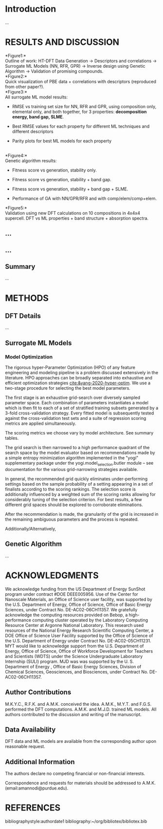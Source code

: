 * Introduction
  :PROPERTIES:
  :CUSTOM_ID: introduction
  :CLASS: unnumbered
  :END:
...\\

* RESULTS AND DISCUSSION
  :PROPERTIES:
  :CUSTOM_ID: results-and-discussion
  :CLASS: unnumbered
  :END:
*Figure1:*\\
Outline of work: HT-DFT Data Generation \(\rightarrow\) Descriptors and
correlations \(\rightarrow\) Surrogate ML Models (NN, RFR, GPR)
\(\rightarrow\) Inverse design using Genetic Algorithm \(\rightarrow\)
Validation of promising compounds.\\
*Figure2:*\\
Quick visualization of PBE data + correlations with descriptors
(reproduced from other paper?).\\
*Figure3:*\\
All surrogate ML model results:

- RMSE vs training set size for NN, RFR and GPR, using composition only,
  elemental only, and both together, for 3 properties: *decomposition
  energy, band gap, SLME*.

- Best RMSE values for each property for different ML techniques and
  different descriptors

- Parity plots for best ML models for each property

\\
*Figure4:*\\
Genetic algorithm results:

- Fitness score vs generation, stability only.

- Fitness score vs generation, stability + band gap.

- Fitness score vs generation, stability + band gap + SLME.

- Performance of GA with NN/GPR/RFR and with comp/elem/comp+elem.\\

*Figure5:*\\
Validation using new DFT calculations on 10 compositions in 4x4x4
supercell. DFT vs ML properties + band structure + absorption spectra.\\

** ...
   :PROPERTIES:
   :CUSTOM_ID: section
   :CLASS: unnumbered
   :END:
** ...
   :PROPERTIES:
   :CUSTOM_ID: section-1
   :CLASS: unnumbered
   :END:
** Summary
   :PROPERTIES:
   :CUSTOM_ID: summary
   :CLASS: unnumbered
   :END:
...\\

* METHODS
  :PROPERTIES:
  :CUSTOM_ID: methods
  :CLASS: unnumbered
  :END:
** DFT Details
   :PROPERTIES:
   :CUSTOM_ID: dft-details
   :CLASS: unnumbered
   :END:
...\\

** Surrogate ML Models
   :PROPERTIES:
   :CUSTOM_ID: surrogate-ml-models
   :CLASS: unnumbered
   :END:
*** Model Optimization
The rigorous hyper-Parameter Optimization (HPO) of any feature
engineering and modeling pipeline is a problem discussed extensively
in the literature. HPO approaches can be broadly separated into
exhaustive and efficient optimization strategies
[[cite:&yang-2020-hyper-optim]]. We use a two-stage procedure for
selecting the best model parameters.

The first stage is an exhaustive grid-search over diversely sampled
parameter space. Each combination of parameters instantiates a model
which is then fit to each of a set of stratified training subsets
generated by a 3-fold cross-validation strategy. Every fitted model is
subsequently tested against the cross-validation test sets and a suite
of regression scoring metrics are applied simultaneously.

The scoring metrics we choose vary by model architecture. See summary tables.

The grid search is then narrowed to a high performance quadrant of the
search space by the model evaluator based on recommendations made by a
simple entropy minimization algorithm implemented in the "yogi"
supplementary package under the yogi.model_selection.butler module --
see documentation for the various grid-narrowing strategies available.

In general, the recommended grid quickly eliminates under-performing
settings based on the sample probability of a setting appearing in a
set of finalists according to the scoring rankings. The selection
score is additionally influenced by a weighted sum of the scoring
ranks allowing for considerably tuning of the selection criterion.
For best results, a few different grid spaces should be explored to
corroborate eliminations.

After the recommendation is made, the granularity of the grid is
increased in the remaining ambiguous parameters and the process is
repeated.

Additionally/Alternatively,

** Genetic Algorithm
   :PROPERTIES:
   :CUSTOM_ID: genetic-algorithm
   :CLASS: unnumbered
   :END:
...\\

* ACKNOWLEDGMENTS
  :PROPERTIES:
  :CUSTOM_ID: acknowledgments
  :CLASS: unnumbered
  :END:

We acknowledge funding from the US Department of Energy SunShot program
under contract #DOE DEEE005956. Use of the Center for Nanoscale
Materials, an Office of Science user facility, was supported by the U.S.
Department of Energy, Office of Science, Office of Basic Energy
Sciences, under Contract No. DE-AC02-06CH11357. We gratefully
acknowledge the computing resources provided on Bebop, a
high-performance computing cluster operated by the Laboratory Computing
Resource Center at Argonne National Laboratory. This research used
resources of the National Energy Research Scientific Computing Center, a
DOE Office of Science User Facility supported by the Office of Science
of the U.S. Department of Energy under Contract No. DE-AC02-05CH11231.
MYT would like to acknowledge support from the U.S. Department of
Energy, Office of Science, Office of Workforce Development for Teachers
and Scientists (WDTS) under the Science Undergraduate Laboratory
Internship (SULI) program. MJD was was supported by the U. S. Department
of Energy , Office of Basic Energy Sciences, Division of Chemical
Sciences, Geosciences, and Biosciences, under Contract No.
DE-AC02-06CH11357.

** Author Contributions
   :PROPERTIES:
   :CUSTOM_ID: author-contributions
   :CLASS: unnumbered
   :END:
M.K.Y.C., R.F.K. and A.M.K. conceived the idea. A.M.K., M.Y.T. and
F.G.S. performed the DFT computations. A.M.K. and M.J.D. trained ML
models. All authors contributed to the discussion and writing of the
manuscript.

** Data Availability
   :PROPERTIES:
   :CUSTOM_ID: data-availability
   :CLASS: unnumbered
   :END:
DFT data and ML models are available from the corresponding author upon
reasonable request.

** Additional Information
   :PROPERTIES:
   :CUSTOM_ID: additional-information
   :CLASS: unnumbered
   :END:
The authors declare no competing financial or non-financial interests.

Correspondence and requests for materials should be addressed to A.M.K.
(email:amannodi@purdue.edu).

* REFERENCES
  :PROPERTIES:
  :CUSTOM_ID: references
  :CLASS: unnumbered
  :END:
bibliographystyle:authordate1
bibliography:~/org/bibliotex/bibliotex.bib
